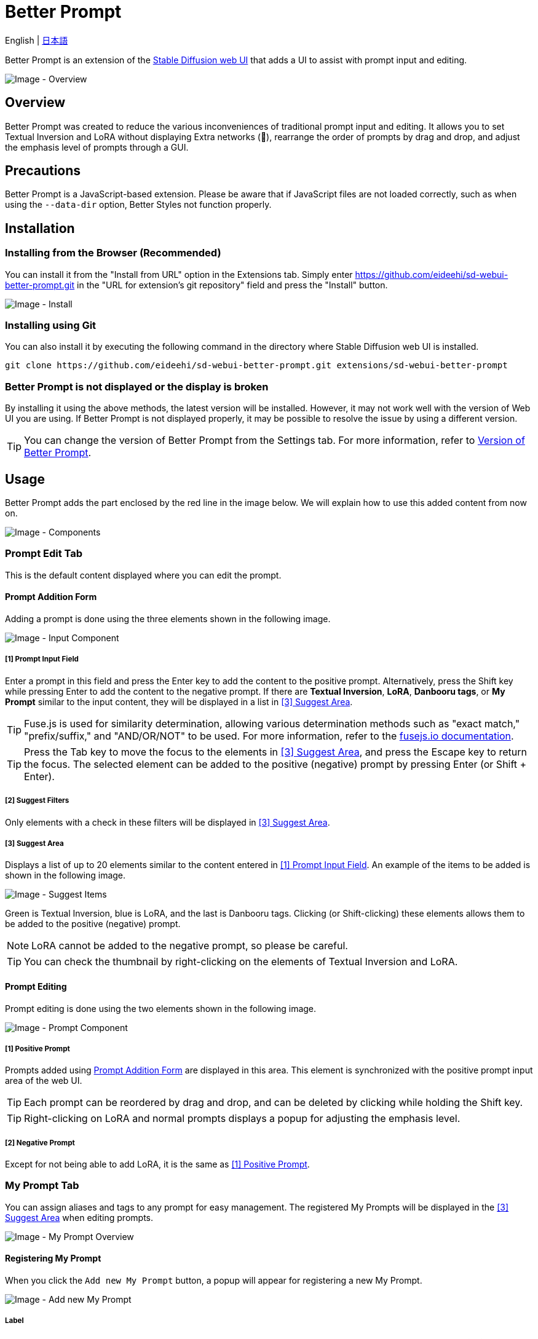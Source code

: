 = Better Prompt

English | link:docs/README-ja.adoc[日本語]

Better Prompt is an extension of the https://github.com/AUTOMATIC1111/stable-diffusion-webui[Stable Diffusion web UI] that adds a UI to assist with prompt input and editing.

image::docs/images/overview.png[Image - Overview]

== Overview
Better Prompt was created to reduce the various inconveniences of traditional prompt input and editing. It allows you to set Textual Inversion and LoRA without displaying Extra networks (🎴), rearrange the order of prompts by drag and drop, and adjust the emphasis level of prompts through a GUI.

== Precautions
Better Prompt is a JavaScript-based extension. Please be aware that if JavaScript files are not loaded correctly, such as when using the `--data-dir` option, Better Styles not function properly.

== Installation
=== Installing from the Browser (Recommended)
You can install it from the "Install from URL" option in the Extensions tab. Simply enter https://github.com/eideehi/sd-webui-better-prompt.git in the "URL for extension's git repository" field and press the "Install" button.

image::docs/images/install.png[Image - Install]

=== Installing using Git
You can also install it by executing the following command in the directory where Stable Diffusion web UI is installed.
[source,shell]
----
git clone https://github.com/eideehi/sd-webui-better-prompt.git extensions/sd-webui-better-prompt
----

=== Better Prompt is not displayed or the display is broken
By installing it using the above methods, the latest version will be installed. However, it may not work well with the version of Web UI you are using. If Better Prompt is not displayed properly, it may be possible to resolve the issue by using a different version.

TIP: You can change the version of Better Prompt from the Settings tab. For more information, refer to <<version-change>>.

== Usage
Better Prompt adds the part enclosed by the red line in the image below. We will explain how to use this added content from now on.

image::docs/images/components.png[Image - Components]

=== Prompt Edit Tab
This is the default content displayed where you can edit the prompt.

==== Prompt Addition Form [[input-form]]
Adding a prompt is done using the three elements shown in the following image.

image::docs/images/input-component.png[Image - Input Component]

===== [1] Prompt Input Field [[input-field]]
Enter a prompt in this field and press the Enter key to add the content to the positive prompt. Alternatively, press the Shift key while pressing Enter to add the content to the negative prompt. If there are *Textual Inversion*, *LoRA*, *Danbooru tags*, or *My Prompt* similar to the input content, they will be displayed in a list in <<suggest-area>>.

TIP: Fuse.js is used for similarity determination, allowing various determination methods such as "exact match," "prefix/suffix," and "AND/OR/NOT" to be used. For more information, refer to the https://fusejs.io/examples.html#extended-search[fusejs.io documentation].

TIP: Press the Tab key to move the focus to the elements in <<suggest-area>>, and press the Escape key to return the focus. The selected element can be added to the positive (negative) prompt by pressing Enter (or Shift + Enter).

===== [2] Suggest Filters
Only elements with a check in these filters will be displayed in <<suggest-area>>.

===== [3] Suggest Area [[suggest-area]]
Displays a list of up to 20 elements similar to the content entered in <<input-field>>. An example of the items to be added is shown in the following image.

image::docs/images/suggest-items.png[Image - Suggest Items]

Green is Textual Inversion, blue is LoRA, and the last is Danbooru tags. Clicking (or Shift-clicking) these elements allows them to be added to the positive (negative) prompt.

NOTE: LoRA cannot be added to the negative prompt, so please be careful.

TIP: You can check the thumbnail by right-clicking on the elements of Textual Inversion and LoRA.

==== Prompt Editing
Prompt editing is done using the two elements shown in the following image.

image::docs/images/prompt-component.png[Image - Prompt Component]

===== [1] Positive Prompt [[positive-prompt]]
Prompts added using <<input-form>> are displayed in this area. This element is synchronized with the positive prompt input area of the web UI.

TIP: Each prompt can be reordered by drag and drop, and can be deleted by clicking while holding the Shift key.

TIP: Right-clicking on LoRA and normal prompts displays a popup for adjusting the emphasis level.

===== [2] Negative Prompt
Except for not being able to add LoRA, it is the same as <<positive-prompt>>.

=== My Prompt Tab
You can assign aliases and tags to any prompt for easy management. The registered My Prompts will be displayed in the <<suggest-area>> when editing prompts.

image::docs/images/my-prompt.png[Image - My Prompt Overview]

==== Registering My Prompt
When you click the ``Add new My Prompt`` button, a popup will appear for registering a new My Prompt.

image::docs/images/add-new-my-prompt.png[Image - Add new My Prompt]

===== Label [[my-prompt-label]]
Set the display name for the My Prompt. This will be used when displayed in suggestions, among other places. *This field is required and cannot be omitted*. Additionally, you cannot set a label that already exists.

===== Tags [[my-prompt-tags]]
By setting tags, you can filter My Prompts based on their tags. When the input field is active, existing tags will be suggested and displayed as a list. You can add a new tag by pressing the Enter key after entering the desired string. This field is optional, and you can omit the input.

===== Prompt [[my-prompt-prompt]]
Set any prompt for the My Prompt. When you click on a My Prompt displayed in the <<suggest-area>>, the prompt you set here will be expanded. This field is required and cannot be omitted.

==== Deleting My Prompt
By clicking on a My Prompt in the displayed list, you can select it by clicking the ``Select and delete My Prompt`` button. Then, you can delete all the selected My Prompts by pressing the ``Delete selected My Prompts`` button. Please note that once you delete a My Prompt, it cannot be restored, so use this feature with caution.

image::docs/images/delete-my-prompts.png[Image - Delete My Prompts]

==== My Prompt Search
The search for My Prompts references the elements <<my-prompt-label>>, <<my-prompt-tags>>, and <<my-prompt-prompt>>. If you enter ``style`` in the search form, any My Prompts that contain the string ``style`` in any of the aforementioned elements will be displayed in the search results.

== Configuration
Better Prompt creates its own configuration section in the Settings tab. Here, we will explain each item.

image::docs/images/settings.png[Image - Settings]

=== Version of Better Prompt [[version-change]]
You can change the version of Better Prompt. Selecting a blank space will change it to the latest version at that point. If you change the settings, it is necessary to restart the Web UI. (not just reload)

TIP: The current version of Better Prompt is displayed in the console of the Web UI. Refer to the table below for the Web UI versions corresponding to each version.

|===
| Version       | Web UI Version (Minimum) | Web UI Version (Maximum)
| 0.1.0 - 0.3.0 | 9e1afa9e (2023-03-25)    | 1.3.2
| 0.4.0         | 9e1afa9e (2023-03-25)    | 1.4.0
| 0.4.1         | 1.1.1                    | ~
|===

=== Display update notifications
If checked, it will display notifications when updates are available.

=== Notify of updates only once per version
If checked, it will only notify once for each version when updates are available.

=== Interval at which to display update notifications
Specify the interval for displaying update notifications. The unit is "days", and the default value is 1 day.

=== Language of Better Prompt
Specify the language used by Better Prompt. The default value is blank (English). Currently, ja_JP language is available. If you change the settings, it is necessary to reload the Web UI.

== License
Better Prompt is developed and published under the MIT license. For details on the license, please refer to the link below.

link:./LICENSE[MIT License]
